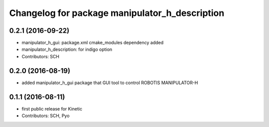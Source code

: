 ^^^^^^^^^^^^^^^^^^^^^^^^^^^^^^^^^^^^^^^^^^^^^^^
Changelog for package manipulator_h_description
^^^^^^^^^^^^^^^^^^^^^^^^^^^^^^^^^^^^^^^^^^^^^^^

0.2.1 (2016-09-22)
-----------
* manipulator_h_gui: package.xml cmake_modules dependency added
* manipulator_h_description: for indigo option
* Contributors: SCH

0.2.0 (2016-08-19)
-------------------
* added manipulator_h_gui package that GUI tool to control ROBOTIS MANIPULATOR-H

0.1.1 (2016-08-11)
-------------------
* first public release for Kinetic
* Contributors: SCH, Pyo
